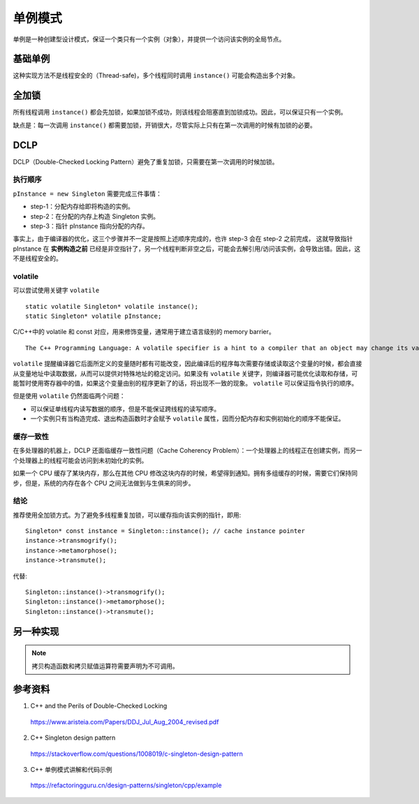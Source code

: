 单例模式
=============

单例是一种创建型设计模式，保证一个类只有一个实例（对象），并提供一个访问该实例的全局节点。

基础单例
----------

.. code-block:: cpp
  :linenos:
  
  // from the header file
  class Singleton
  {
  public:
    static Singleton* instance();
    // something else ...
  private:
    static Singleton* pInstance;
  };
  
  // from the implementation file
  Singleton* Singleton::pInstance = 0; // nullptr
  
  Singleton* Singleton::instance()
  {
    if(pInstance == 0)
    {
      pInstance = new Singleton;
    }
    return pInstance;
  }

这种实现方法不是线程安全的（Thread-safe)，多个线程同时调用 ``instance()`` 可能会构造出多个对象。


全加锁
--------------

.. code-block:: cpp
  :linenos:

  Singleton* Singleton::instance()
  {
    Lock lock; // acquire lock (params omitted for simplicity)
    if(pInstance == 0)
    {
      pInstance = new Singleton;
    }
    return pInstance;
  } // release lock (via Lock destructor)

所有线程调用 ``instance()`` 都会先加锁，如果加锁不成功，则该线程会阻塞直到加锁成功。因此，可以保证只有一个实例。

缺点是：每一次调用 ``instance()`` 都需要加锁，开销很大，尽管实际上只有在第一次调用的时候有加锁的必要。


DCLP
-------------

DCLP（Double-Checked Locking Pattern）避免了重复加锁，只需要在第一次调用的时候加锁。

.. code-block:: cpp
  :linenos:

  Singleton* Singleton::instance()
  {
    if(pInstance == 0)  // 1st test
    {
      Lock lock;
      if(pInstance == 0)  // 2nd test
      {
        pInstance = new Singleton;
      }
    }
    return pInstance;
  }

执行顺序
^^^^^^^^^^^^^

``pInstance = new Singleton`` 需要完成三件事情：

- step-1：分配内存给即将构造的实例。

- step-2：在分配的内存上构造 Singleton 实例。

- step-3：指针 pInstance 指向分配的内存。

事实上，由于编译器的优化，这三个步骤并不一定是按照上述顺序完成的，也许 step-3 会在 step-2 之前完成，
这就导致指针 pInstance 在 **实例构造之前** 已经是非空指针了，另一个线程判断非空之后，可能会去解引用/访问该实例，会导致出错。因此，这不是线程安全的。

volatile
^^^^^^^^^^^^^^

可以尝试使用关键字 ``volatile`` ::

  static volatile Singleton* volatile instance();
  static Singleton* volatile pInstance;

C/C++中的 volatile 和 const 对应，用来修饰变量，通常用于建立语言级别的 memory barrier。

::

  The C++ Programming Language: A volatile specifier is a hint to a compiler that an object may change its value in ways not specified by the language so that aggressive optimizations must be avoided.

``volatile`` 提醒编译器它后面所定义的变量随时都有可能改变，因此编译后的程序每次需要存储或读取这个变量的时候，都会直接从变量地址中读取数据，从而可以提供对特殊地址的稳定访问。如果没有 ``volatile`` 关键字，则编译器可能优化读取和存储，可能暂时使用寄存器中的值，如果这个变量由别的程序更新了的话，将出现不一致的现象。 ``volatile`` 可以保证指令执行的顺序。

但是使用 ``volatile`` 仍然面临两个问题：

- 可以保证单线程内读写数据的顺序，但是不能保证跨线程的读写顺序。

- 一个实例只有当构造完成、退出构造函数时才会赋予 ``volatile`` 属性，因而分配内存和实例初始化的顺序不能保证。

缓存一致性
^^^^^^^^^^^^^^^

在多处理器的机器上，DCLP 还面临缓存一致性问题（Cache Coherency Problem）：一个处理器上的线程正在创建实例，而另一个处理器上的线程可能会访问到未初始化的实例。

如果一个 CPU 缓存了某块内存，那么在其他 CPU 修改这块内存的时候，希望得到通知。拥有多组缓存的时候，需要它们保持同步，但是，系统的内存在各个 CPU 之间无法做到与生俱来的同步。

结论
^^^^^^^^^^^

推荐使用全加锁方式。为了避免多线程重复加锁，可以缓存指向该实例的指针，即用::

  Singleton* const instance = Singleton::instance(); // cache instance pointer
  instance->transmogrify();
  instance->metamorphose();
  instance->transmute();

代替::

  Singleton::instance()->transmogrify();
  Singleton::instance()->metamorphose();
  Singleton::instance()->transmute();

另一种实现
------------

.. code-block:: cpp
  :linenos:

  class S
  {
  public:
      static S& getInstance()
      {
          static S    instance; // Guaranteed to be destroyed.
                                // Instantiated on first use.
          return instance;
      }
  private:
      S() {}                    // Constructor? (the {} brackets) are needed here.

      // C++ 03
      // ========
      // Don't forget to declare these two. You want to make sure they
      // are inaccessible(especially from outside), otherwise, you may accidentally get copies of
      // your singleton appearing.
      S(S const&);              // Don't Implement
      S& operator=(S const&); // Don't implement

      // C++ 11
      // =======
      // We can use the better technique of deleting the methods
      // we don't want.
  public:
      S(S const&)               = delete;
      S& operator=(S const&)  = delete;

      // Note: Scott Meyers mentions in his Effective Modern
      //       C++ book, that deleted functions should generally
      //       be public as it results in better error messages
      //       due to the compilers behavior to check accessibility
      //       before deleted status
  };


.. code-block:: cpp
  :linenos:

  class S
  {
  public:
      static S& getInstance(int _x)
      {
          static S instance(_x);
          return instance;
      }
      S(int _x): x(_x){}
      S(const S&) = delete;
      S& operator=(const S&) = delete;
      int x;
  };

  int main()
  {
      const S* ps = &S::getInstance(5);
      cout << ps->x << endl;  // 5
      const S* pss = &S::getInstance(6);
      cout << pss->x << endl; // 5
  }

.. note::

  拷贝构造函数和拷贝赋值运算符需要声明为不可调用。

参考资料
-----------

1. C++ and the Perils of Double-Checked Locking

  https://www.aristeia.com/Papers/DDJ_Jul_Aug_2004_revised.pdf

2. C++ Singleton design pattern

  https://stackoverflow.com/questions/1008019/c-singleton-design-pattern

3. C++ 单例模式讲解和代码示例

  https://refactoringguru.cn/design-patterns/singleton/cpp/example
